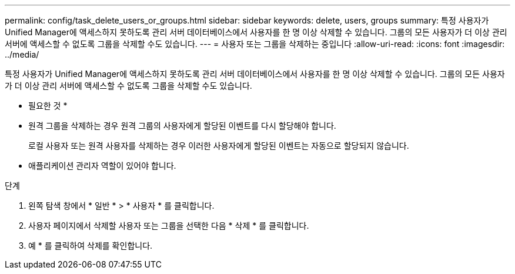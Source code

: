 ---
permalink: config/task_delete_users_or_groups.html 
sidebar: sidebar 
keywords: delete, users, groups 
summary: 특정 사용자가 Unified Manager에 액세스하지 못하도록 관리 서버 데이터베이스에서 사용자를 한 명 이상 삭제할 수 있습니다. 그룹의 모든 사용자가 더 이상 관리 서버에 액세스할 수 없도록 그룹을 삭제할 수도 있습니다. 
---
= 사용자 또는 그룹을 삭제하는 중입니다
:allow-uri-read: 
:icons: font
:imagesdir: ../media/


[role="lead"]
특정 사용자가 Unified Manager에 액세스하지 못하도록 관리 서버 데이터베이스에서 사용자를 한 명 이상 삭제할 수 있습니다. 그룹의 모든 사용자가 더 이상 관리 서버에 액세스할 수 없도록 그룹을 삭제할 수도 있습니다.

* 필요한 것 *

* 원격 그룹을 삭제하는 경우 원격 그룹의 사용자에게 할당된 이벤트를 다시 할당해야 합니다.
+
로컬 사용자 또는 원격 사용자를 삭제하는 경우 이러한 사용자에게 할당된 이벤트는 자동으로 할당되지 않습니다.

* 애플리케이션 관리자 역할이 있어야 합니다.


.단계
. 왼쪽 탐색 창에서 * 일반 * > * 사용자 * 를 클릭합니다.
. 사용자 페이지에서 삭제할 사용자 또는 그룹을 선택한 다음 * 삭제 * 를 클릭합니다.
. 예 * 를 클릭하여 삭제를 확인합니다.

